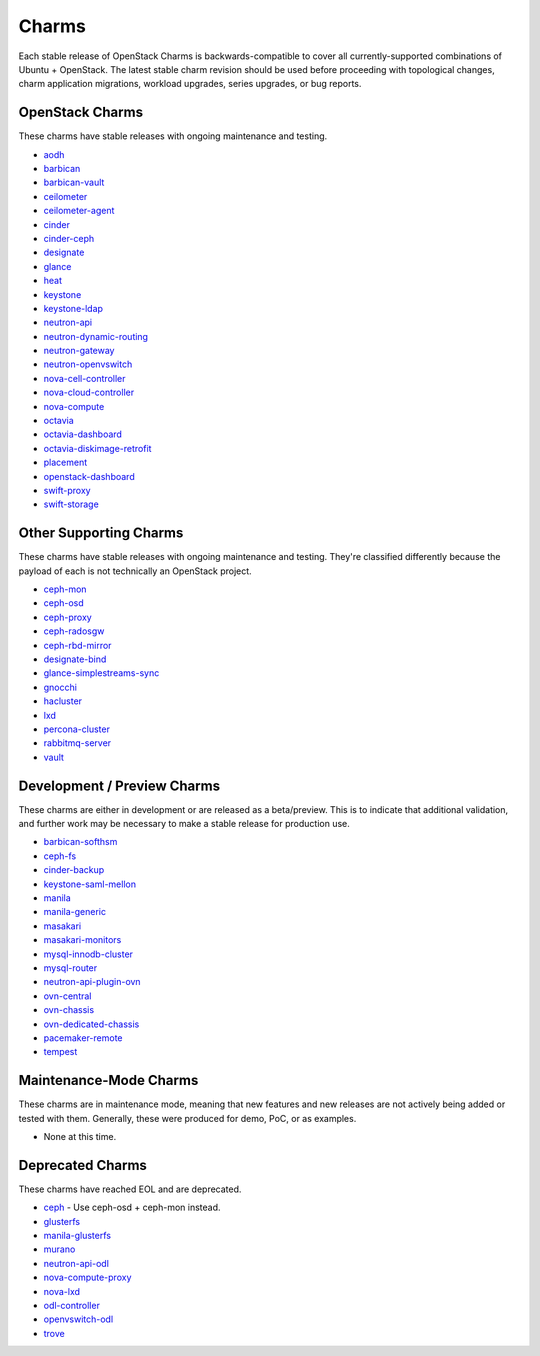 .. _openstack-charms:

Charms
======

Each stable release of OpenStack Charms is backwards-compatible to cover all
currently-supported combinations of Ubuntu + OpenStack. The latest stable
charm revision should be used before proceeding with topological changes, charm
application migrations, workload upgrades, series upgrades, or bug reports.

OpenStack Charms
~~~~~~~~~~~~~~~~

These charms have stable releases with ongoing maintenance and testing.

* `aodh <https://opendev.org/openstack/charm-aodh/>`_
* `barbican <https://opendev.org/openstack/charm-barbican/>`_
* `barbican-vault <https://opendev.org/openstack/charm-barbican-vault/>`_
* `ceilometer <https://opendev.org/openstack/charm-ceilometer/>`_
* `ceilometer-agent <https://opendev.org/openstack/charm-ceilometer-agent/>`_
* `cinder <https://opendev.org/openstack/charm-cinder/>`_
* `cinder-ceph <https://opendev.org/openstack/charm-cinder-ceph/>`_
* `designate <https://opendev.org/openstack/charm-designate/>`_
* `glance <https://opendev.org/openstack/charm-glance/>`_
* `heat <https://opendev.org/openstack/charm-heat/>`_
* `keystone <https://opendev.org/openstack/charm-keystone/>`_
* `keystone-ldap <https://opendev.org/openstack/charm-keystone-ldap/>`_
* `neutron-api <https://opendev.org/openstack/charm-neutron-api/>`_
* `neutron-dynamic-routing <https://opendev.org/openstack/charm-neutron-dynamic-routing/>`_
* `neutron-gateway <https://opendev.org/openstack/charm-neutron-gateway/>`_
* `neutron-openvswitch <https://opendev.org/openstack/charm-neutron-openvswitch/>`_
* `nova-cell-controller <https://opendev.org/openstack/charm-nova-cell-controller/>`_
* `nova-cloud-controller <https://opendev.org/openstack/charm-nova-cloud-controller/>`_
* `nova-compute <https://opendev.org/openstack/charm-nova-compute/>`_
* `octavia <https://opendev.org/openstack/charm-octavia/>`_
* `octavia-dashboard <https://opendev.org/openstack/charm-octavia-dashboard/>`_
* `octavia-diskimage-retrofit <https://opendev.org/openstack/charm-octavia-diskimage-retrofit/>`_
* `placement <https://opendev.org/openstack/charm-placement>`_
* `openstack-dashboard <https://opendev.org/openstack/charm-openstack-dashboard/>`_
* `swift-proxy <https://opendev.org/openstack/charm-swift-proxy/>`_
* `swift-storage <https://opendev.org/openstack/charm-swift-storage/>`_

Other Supporting Charms
~~~~~~~~~~~~~~~~~~~~~~~

These charms have stable releases with ongoing maintenance and testing.
They're classified differently because the payload of each is not technically
an OpenStack project.

* `ceph-mon <https://opendev.org/openstack/charm-ceph-mon/>`_
* `ceph-osd <https://opendev.org/openstack/charm-ceph-osd/>`_
* `ceph-proxy <https://opendev.org/openstack/charm-ceph-proxy/>`_
* `ceph-radosgw <https://opendev.org/openstack/charm-ceph-radosgw/>`_
* `ceph-rbd-mirror <https://opendev.org/openstack/charm-ceph-rbd-mirror/>`_
* `designate-bind <https://opendev.org/openstack/charm-designate-bind/>`_
* `glance-simplestreams-sync <https://opendev.org/openstack/charm-glance-simplestreams-sync/>`_
* `gnocchi <https://opendev.org/openstack/charm-gnocchi/>`_
* `hacluster <https://opendev.org/openstack/charm-hacluster/>`_
* `lxd <https://opendev.org/openstack/charm-lxd/>`_
* `percona-cluster <https://opendev.org/openstack/charm-percona-cluster/>`_
* `rabbitmq-server <https://opendev.org/openstack/charm-rabbitmq-server/>`_
* `vault <https://opendev.org/openstack/charm-vault/>`_

Development / Preview Charms
~~~~~~~~~~~~~~~~~~~~~~~~~~~~

These charms are either in development or are released as a beta/preview. This
is to indicate that additional validation, and further work may be necessary to
make a stable release for production use.

* `barbican-softhsm <https://opendev.org/openstack/charm-barbican-softhsm/>`_
* `ceph-fs <https://opendev.org/openstack/charm-ceph-fs/>`_
* `cinder-backup <https://opendev.org/openstack/charm-cinder-backup/>`_
* `keystone-saml-mellon <https://github.com/openstack-charmers/charm-keystone-saml-mellon/>`_
* `manila <https://opendev.org/openstack/charm-manila/>`_
* `manila-generic <https://opendev.org/openstack/charm-manila-generic/>`_
* `masakari <https://opendev.org/openstack/charm-masakari/>`_
* `masakari-monitors <https://opendev.org/openstack/charm-masakari-monitors/>`_
* `mysql-innodb-cluster <https://opendev.org/openstack/charm-mysql-innodb-cluster>`_
* `mysql-router <https://opendev.org/openstack/charm-mysql-router>`_
* `neutron-api-plugin-ovn <https://opendev.org/openstack/charm-neutron-api-plugin-ovn>`_
* `ovn-central <https://opendev.org/x/charm-ovn-central>`_
* `ovn-chassis <https://opendev.org/x/charm-ovn-chassis>`_
* `ovn-dedicated-chassis <https://opendev.org/x/charm-ovn-dedicated-chassis>`_
* `pacemaker-remote <https://opendev.org/openstack/charm-pacemaker-remote/>`_
* `tempest <https://opendev.org/openstack/charm-tempest/>`_

Maintenance-Mode Charms
~~~~~~~~~~~~~~~~~~~~~~~

These charms are in maintenance mode, meaning that new features and new
releases are not actively being added or tested with them. Generally, these
were produced for demo, PoC, or as examples.

* None at this time.

Deprecated Charms
~~~~~~~~~~~~~~~~~

These charms have reached EOL and are deprecated.

* `ceph <https://opendev.org/openstack/charm-ceph/>`_ - Use ceph-osd + ceph-mon instead.
* `glusterfs <https://opendev.org/openstack/charm-glusterfs/>`_
* `manila-glusterfs <https://opendev.org/openstack/charm-manila-glusterfs/>`_
* `murano <https://opendev.org/openstack/charm-murano/>`_
* `neutron-api-odl <https://opendev.org/openstack/charm-neutron-api-odl/>`_
* `nova-compute-proxy <https://opendev.org/openstack/charm-nova-compute-proxy/>`_
* `nova-lxd <https://opendev.org/openstack/charm-nova-lxd/>`_
* `odl-controller <https://opendev.org/openstack/charm-odl-controller/>`_
* `openvswitch-odl <https://opendev.org/openstack/charm-openvswitch-odl/>`_
* `trove <https://opendev.org/openstack/charm-trove/>`_
